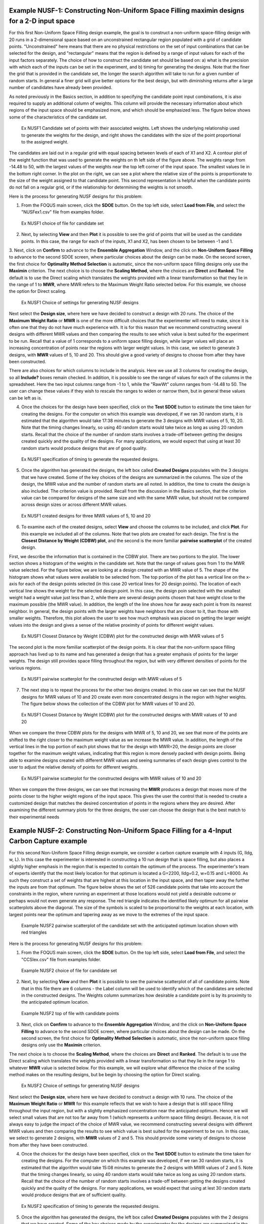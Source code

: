 Example NUSF-1: Constructing Non-Uniform Space Filling maximin designs for a 2-D input space
-----------------------------------------------------------------------------------------------

For this first Non-Uniform Space Filling design example, the goal is to construct a non-uniform space-filling design with 20 runs in a 2-dimensional space based on an unconstrained rectangular region populated with a grid of candidate points. "Unconstrained" here means that there are no physical restrictions on the set of input combinations that can be selected for the design, and "rectangular" means that the region is defined by a range of input values for each of the input factors separately. The choice of how to construct the candidate set should be based on: a) what is the precision with which each of the inputs can be set in the experiment, and b) timing for generating the designs. Note that the finer the grid that is provided in the candidate set, the longer the search algorithm will take to run for a given number of random starts. In general a finer grid will give better options for the best design, but with diminishing returns after a large number of candidates have already been provided.

As noted previously in the Basics section, in addition to specifying the candidate point input combinations, it is also required to supply an additional column of weights. This column will provide the necessary information about which regions of the input space should be emphasized more, and which should be emphasized less. The figure below shows some of the characteristics of the candidate set.

.. figure:: figs/NUSFex1-wts.png
   :alt: Home Screen
   :name: fig.NUSFex1-wts
   
   Ex NUSF1 Candidate set of points with their associated weights. Left shows the underlying relationship used to generate the weights for the design, and right shows the candidates with the size of the point proportional to the assigned weight.
   
The candidates are laid out in a regular grid with equal spacing between levels of each of X1 and X2. A contour plot of the weight function that was used to generate the weights on th left side of the figure above. The weights range from -14.48 to 50, with the  largest values of the weights near the top left corner of the input space. The smallest values lie in the bottom right corner. In the plot on the right, we can see a plot where the relative size of the points is proportionate to the size of the weight assigned to that candidate point. This second representation is helpful when the candidate points do not fall on a regular grid, or if the relationship for determining the weights is not smooth.

Here is the process for generating NUSF designs for this problem:

1. From the FOQUS main screen, click the **SDOE** button. On the top left side, select **Load from File**, and select the "NUSFex1.csv" file from examples folder.

.. figure:: figs/NUSFex1-loadfile.png
   :alt: Home Screen
   :name: fig.NUSFex1-loadfile
   
   Ex NUSF1 choice of file for candidate set
   
2. Next, by selecting **View** and then **Plot** it is possible to see the grid of points that will be used as the candidate points. In this case, the range for each of the inputs, X1 and X2, has been chosen to be between -1 and 1.

3. Next, click on **Confirm** to advance to the **Ensemble Aggregation** Window, and the click on **Non-Uniform Space Filling** to advance to the second SDOE screen, where particular choices about the design can be made. On the second screen, the first choice for **Optimality Method Selection** is automatic, since the non-uniform space filling designs only use the **Maximin** criterion.
The next choice is to choose the **Scaling Method**, where the choices are **Direct** and **Ranked**. The default is to use the Direct scaling which translates the weights provided with a linear transformation so that they lie in the range of 1 to **MWR**, where MWR refers to the Maximum Weight Ratio selected below. For this example, we choose the option for Direct scaling.

.. figure:: figs/NUSFex1-choices1.png
   :alt: Home Screen
   :name: fig.NUSFex1-choices1
   
   Ex NUSF1 Choice of settings for generating NUSF designs
   
Next select the **Design size**, where here we have decided to construct a design with 20 runs.
The choice of the **Maximum Weight Ratio** or **MWR** is one of the more difficult choices that the experimenter will need to make, since it is often one that they do not have much experience with. It is for this reason that we recommend constructing several designs with different MWR values and then comparing the results to see which value is best suited for the experiment to be run. Recall that a value of 1 corresponds to a uniform space filling design, while larger values will place an increasing concentration of points near the regions with larger weight values. 
In this case, we select to generate 3 designs, with **MWR** values of 5, 10 and 20. This should give a good variety of designs to choose from after they have been constructed.

There are also choices for which columns to include in the analysis. Here we use all 3 columns for creating the design, so all **Include?** boxes remain checked. In addition, it is possible to see the range of values for each of the columns in the spreadsheet. Here the two input columns range from -1 to 1, while the "RawWt" column ranges from -14.48 to 50. The user can change these values if they wish to rescale the ranges to widen or narrow them, but in general these values can be left as is.

4. Once the choices for the design have been specified, click on the **Test SDOE** button to estimate the time taken for creating the designs. For the computer on which this example was developed, if we ran 30 random starts, it is estimated that the algorithm would take 17:38 minutes to generate the 3 designs with MWR values of 5, 10, 20. Note that the timing changes linearly, so using 40 random starts would take twice as long as using 20 random starts. Recall that the choice of the number of random starts involves a trade-off between getting the designs created quickly and the quality of the designs. For many applications, we would expect that using at least 30 random starts would produce designs that are of good quality.

.. figure:: figs/NUSFex1-timing.png
   :alt: Home Screen
   :name: fig.NUSFex1-timing
   
   Ex NUSF1 specification of timing to generate the requested designs.
   
5. Once the algorithm has generated the designs, the left box called **Created Designs** populates with the 3 designs that we have created. Some of the key choices of the designs are summarized in the columns. The size of the design, the MWR value and the number of random starts are all noted. In addition, the time to create the design is also included. The criterion value is provided. Recall from the discussion in the Basics section, that the criterion value can be compared for designs of the same size and with the same MWR value, but should not be compared across design sizes or across different MWR values.

.. figure:: figs/NUSFex1-createddesign.png
   :alt: Home Screen
   :name: fig.NUSFex1-createddesign
   
   Ex NUSF1 created designs for three MWR values of 5, 10 and 20
   
6. To examine each of the created designs, select **View** and choose the columns to be included, and click **Plot**. For this example we included all of the columns. Note that two plots are created for each design. The first is the **Closest Distance by Weight (CDBW) plot**, and the second is the more familiar **pairwise scatterplot** of the created design.

First, we describe the information that is contained in the CDBW plot. There are two portions to the plot. The lower section shows a histogram of the weights in the candidate set. Note that the range of values goes from 1 to the MWR value selected. For the figure below, we are looking at a design created with an MWR value of 5. The shape of the histogram shows what values were available to be selected from. The top portion of the plot has a vertical line on the x-axis for each of the design points selected (in this case 20 vertical lines for 20 design points). The location of each vertical line shows the weight for the selected design point. In this case, the design poin selected with the smallest weight had a weight value just less than 2, while there are several design points chosen that have weight close to the maximum possible (the MWR value). In addition, the length of the line shows how far away each point is from its nearest neighbor. In general, the design points with the larger weights have neighbors that are closer to it, than those with smaller weights. Therefore, this plot allows the user to see how much emphasis was placed on getting the larger weight values into the design and gives a sense of the relative proximity of points for different weight values.

.. figure:: figs/NUSFex1-graph1.png
   :alt: Home Screen
   :name: fig.NUSFex1-NUSFex1-graph1
   
   Ex NUSF1 Closest Distance by Weight (CDBW) plot for the constructed design with MWR values of 5
   
The second plot is the more familiar scatterplot of the design points. It is clear that the non-uniform space filling approach has lived up to its name and has generated a design that has a greater emphasis of points for the larger weights. The design still provides space filling throughout the region, but with very different densities of points for the various regions.

.. figure:: figs/NUSFex1-graph2.png
   :alt: Home Screen
   :name: fig.NUSFex1-NUSFex1-graph2
   
   Ex NUSF1 pairwise scatterplot for the constructed design with MWR values of 5
   
7. The next step is to repeat the process for the other two designs created. In this case we can see that the NUSF designs for MWR values of 10 and 20 create even more concentrated designs in the region with higher weights. The figure below shows the collection of the CDBW plot for MWR values of 10 and 20. 

.. figure:: figs/NUSFex1-CDBW.png
   :alt: Home Screen
   :name: fig.NUSFex1-CDBW
   
   Ex NUSF1 Closest Distance by Weight (CDBW) plot for the constructed designs with MWR values of 10 and 20
   
When we compare the three CDBW plots for the designs with MWR of 5, 10 and 20, we see that more of the points are shifted to the right closer to the maximum weight value as we increase the MWR value. In addition, the length of the vertical lines in the top portion of each plot shows that for the design with MWR=20, the design points are closer together for the maximum weight values, indicating that this region is more densely packed with design points. Being able to examine designs created with different MWR values and seeing summaries of each design gives control to the user to adjust the relative density of points for different weights.
   
.. figure:: figs/NUSFex1-graph3.png
   :alt: Home Screen
   :name: fig.NUSFex1-graph3
   
   Ex NUSF1 pairwise scatterplot for the constructed designs with MWR values of 10 and 20   
    
When we compare the three designs, we can see that increasing the **MWR** produces a design that moves more of the points closer to the higher weight regions of the input space. This gives the user the control that is needed to create a customized design that matches the desired concentration of points in the regions where they are desired. After examining the different summary plots for the three designs, the user can choose the design that is the best match to their experimental needs

Example NUSF-2: Constructing Non-Uniform Space Filling for a 4-Input Carbon Capture example
-----------------------------------------------------------------------------------------------

For this second Non-Uniform Space Filling design example, we consider a carbon capture example with 4 inputs (G, lldg, w, L). In this case the experimenter is interested in constructing a 10 run design that is space filling, but also places a slightly higher emphasis in the region that is expected to contain the optimum of the process. The experimenter's team of experts identify that the most likely location for that optimum is located a G=2200, lldg=0.2, w=0.15 and L=8000. As such they construct a set of weights that are highest at this location in the input space, and then taper away the further the inputs are from that optimum. The figure below shows the set of 526 candidate points that take into account the constraints in the region, where running an experiment at those locations would not yield a desirable outcome or perhaps would not even generate any response. The red triangle indicates the identified likely optimum for all pairwise scatterplots above the diagonal. The size of the symbols is scaled to be proportional to the weights at each location, with largest points near the optimum and tapering away as we move to the extremes of the input space.

.. figure:: figs/NUSFex2_scatter_wts.png
   :alt: Home Screen
   :name: fig.NUSFex2_scatter_wts
   
   Example NUSF2 pairwise scatterplot of the candidate set with the anticipated optimum location shown with red triangles  
    
Here is the process for generating NUSF designs for this problem:

1. From the FOQUS main screen, click the **SDOE** button. On the top left side, select **Load from File**, and select the "CCSIex.csv" file from examples folder.

.. figure:: figs/NUSFex2_start.png
   :alt: Home Screen
   :name: fig.NUSFex2_start
   
   Example NUSF2 choice of file for candidate set
    
2. Next, by selecting **View** and then **Plot** it is possible to see the pairwise scatterplot of all of candidate points. Note that in this file there are 6 columns - the Label column will be used to identify which of the candidates are selected in the constructed designs. The Weights column summarizes how desirable a candidate point is by its proximity to the anticipated optimum location. 

.. figure:: figs/NUSFex2_columns.png
   :alt: Home Screen
   :name: fig.NUSFex2_columns
   
   Example NUSF2 top of file with candidate points
   
3. Next, click on **Confirm** to advance to the **Ensemble Aggregation** Window, and the click on **Non-Uniform Space Filling** to advance to the second SDOE screen, where particular choices about the design can be made. On the second screen, the first choice for **Optimality Method Selection** is automatic, since the non-uniform space filling designs only use the **Maximin** criterion.

The next choice is to choose the **Scaling Method**, where the choices are **Direct** and **Ranked**. The default is to use the Direct scaling which translates the weights provided with a linear transformation so that they lie in the range 1 to whatever **MWR** value is selected below. For this example, we will explore what difference the choice of the scaling method makes on the resulting designs, but be begin by choosing the option for Direct scaling.

.. figure:: figs/NUSFex2_Choices1.png
   :alt: Home Screen
   :name: fig.NUSFex2_Choices1
   
   Ex NUSF2 Choice of settings for generating NUSF designs
   
Next select the **Design size**, where here we have decided to construct a design with 10 runs.
The choice of the **Maximum Weight Ratio** or **MWR** for this example reflects that we wish to have a design that is still space filling throughout the input region, but with a slightly emphasized concentration near the anticipated optimum. Hence we will select small values that are not too far away from 1 (which represents a uniform space filling design). Because, it is not always easy to judge the impact of the choice of MWR value,  we recommend constructing several designs with different MWR values and then comparing the results to see which value is best suited for the experiment to be run.  
In this case, we select to generate 2 designs, with **MWR** values of 2 and 5. This should provide some variety of designs to choose from after they have been constructed.

4. Once the choices for the design have been specified, click on the **Test SDOE** button to estimate the time taken for creating the designs. For the computer on which this example was developed, if we ran 30 random starts, it is estimated that the algorithm would take 15:08 minutes to generate the 2 designs with MWR values of 2 and 5. Note that the timing changes linearly, so using 40 random starts would take twice as long as using 20 random starts. Recall that the choice of the number of random starts involves a trade-off between getting the designs created quickly and the quality of the designs. For many applications, we would expect that using at lest 30 random starts would produce designs that are of sufficient quality.

.. figure:: figs/NUSFex2_timing.png
   :alt: Home Screen
   :name: fig.NUSFex2_timing
   
   Ex NUSF2 specification of timing to generate the requested designs.
 
5. Once the algorithm has generated the designs, the left box called **Created Designs** populates with the 2 designs that we have created. Some of the key choices made by the experimenter for the designs are summarized in the columns. The size of the design, the MWR value and the number of random starts are all noted. In addition, the time to create the design is also included. The criterion value is provided. Recall from the discussion in the Basics section, that the criterion value can be compared for designs of the same size and with the same MWR value, but should not be compared across design sizes or across different MWR values.
   
6. To examine each of the created designs, select **View** and choose the columns to be included, and click **Plot**. For this example we included only the 4 input columns to keep each plot to a moderate size. Note that two plots are created for each design. The first is the **Closest Distance by Weight (CDBW) plot**, and the second is the more familiar **pairwise scatterplot** of the created design.

Recall that there are two portions to the CDBW plot. The lower section shows a histogram of the weights in the candidate set. Note that the range of values goes from 1 to the MWR value selected. For the figure below, we are looking at a design created with a MWR value of 2. The shape of the histogram shows what values were available to be selected from. The top portion of the plot, has a vertical line for each of the design points selected (in this case 10 vertical lines for 10 design points). The location of each vertical line shows the weight for the selected design point. This allows the user to see how much emphasis was placed on getting the larger weight values into the design.

.. figure:: figs/NUSFex2_CDBW_MWR_2.png
   :alt: Home Screen
   :name: fig.NUSFex2_CDBW_MWR_2
   
   Ex NUSF2 Closest Distance by Weight (CDBW) plot for the constructed 10 run design with MWR values of 2
   
In looking at the location of the vertical lines in the top of the CDBW plot, we see that some locations in the input space have been chosen across the majority of the range of the weight values. This reflects the relatively small MWR of 2 value that was selected.

The second plot is the more familiar scatterplot of the design points. This shows the location of the 10 selected design points in the 4 dimensional input space. The points look to cover much the same region as the overall candidate points, but with a slight concentration of points closer to the anticipated optimum. 

.. figure:: figs/NUSFex2_Scatter_MWR_2.png
   :alt: Home Screen
   :name: fig.NUSFex2_Scatter_MWR_2
   
   Ex NUSF2 pairwise scatterplot for the constructed 10 run design with MWR values of 2

7. Next we consider, reproducing the same designs, but now selecting the **Ranked** scaling option to see how this changes the results of the constructed design. We repeat the early steps for the SDoE module with the same file for the candidate set, "CCSIex.csv", and all of the choices for the design the same, except this time we choose the **Scaling Method**, as **Ranked**. 

.. figure:: figs/NUSFex2_Choices2.png
   :alt: Home Screen
   :name: fig.NUSFex2-Choices2
   
   Ex NUSF2 Choice of settings for generating NUSF designs with Ranked for the Scaline Method
   
We again construct designs with MWR values of 2 and 5. The time required to generate these designs will be approximately the same as for the other choice of scaling method.

To compare the designs, we can examine the CDBW plots for all 4 of the constructed designs. The figure below shows the CDBW plots for all 4 designs. 

.. figure:: figs/NUSFex2_compareCDBW.png
   :alt: Home Screen
   :name: fig.NUSFex2_compareCDBW
   
   Ex NUSF2 Comparison of the CDBW plots for designs with MWR values of 2 and 5 with both Direct and Ranked scaling

To understand the differences between the choices, we note the following points.
(a) Not that for the top row of CDBW plots for those associated with the Direct scaling, the shape of the histograms for the candidate set are the same as for the original unscaled weights provided in the candidate set. In this case, we have a skewed distribution with very few small weights. 
(b) In contrast, the bottom row of CDBW plots are for the Ranked scaling, and the shape of the histogram is quite different from what was obtained with the Direct weighting. As is typical of the the Ranked scaling, we obtain an even histogram with nearly the same count in each bar. 
(c) Next when we compare the left (MWR=2) and right (MWR=5) plots, we see that the left plots have a more evenly spread set of weights selected across the entire range of values. For the MWR=5 plots, we see that there is a greater concentration of larger weights that have been selected.
(d) To select the design that is best suited for the goal of the experiment, it is helpful to think about how non-uniform the spread of points should be, and how big are the gaps where no runs will be collected. The 4 sets of pairwise scatterplots can helpful to see where the gaps exist. The scatterplots are slightly harder to interpret as the number of factors increases, but the histograms for each input can give a good idea of how the runs are spread across the range of each input.

.. figure:: figs/NUSFex2_compareScatter.png
   :alt: Home Screen
   :name: fig.NUSFex2_compareScatter
   
   Ex NUSF2 Comparison of the pairwise scatterplots for designs with MWR values of 2 and 5 with both Direct and Ranked scaling
   
